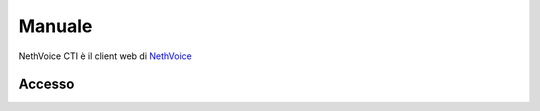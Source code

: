 .. _cti-section:

=======
Manuale
=======

NethVoice CTI è il client web di `NethVoice <https://www.nethesis.it/soluzioni/nethvoice>`_



Accesso
#######
